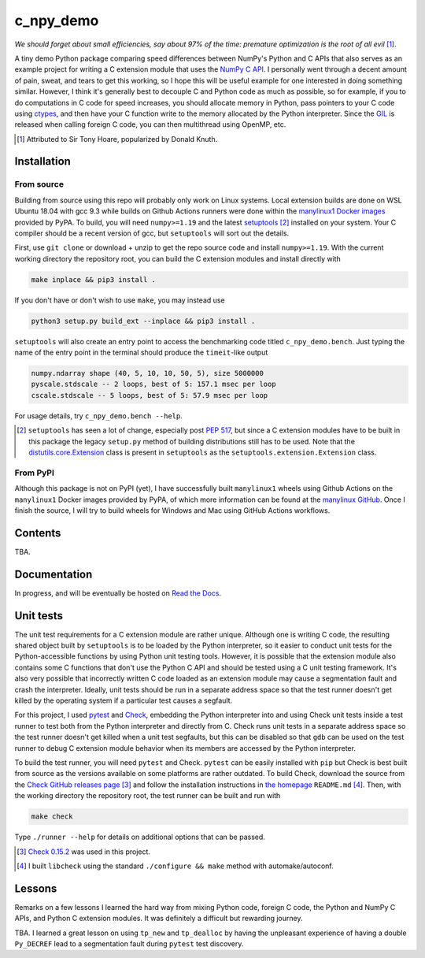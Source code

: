 .. README for c_numpy_demo

c_npy_demo
==========

.. image:: https://img.shields.io/github/workflow/status/phetdam/c_npy_demo/
   build?logo=github
   :target: https://github.com/phetdam/c_npy_demo/actions
   :alt: GitHub Workflow Status

*We should forget about small efficiencies, say about 97% of the time: premature
optimization is the root of all evil* [#]_.

.. leave note as comment

.. The contents of this repository will see significant change in the near
   future, as I have decided to greatly simplify the code being used. The
   implied volatility stuff will be moved to a new repository, whose name will
   be yet another play on snake-related stuff. There is more code than I
   initially wanted, however, since I wrote my own alternative to `timeit`__
   as a C extension module along with its necessary unit tests since using
   ``timeit.main`` results in double allocation of a ``numpy`` array in the
   benchmarking script.

.. .. __: https://docs.python.org/3/library/timeit.html

A tiny demo Python package comparing speed differences between NumPy's Python
and C APIs that also serves as an example project for writing a C extension
module that uses the `NumPy C API`__. I personally went through a decent amount
of pain, sweat, and tears to get this working, so I hope this will be useful
example for one interested in doing something similar. However, I think it's
generally best to decouple C and Python code as much as possible, so for
example, if you to do computations in C code for speed increases, you should
allocate memory in Python, pass pointers to your C code using `ctypes`__, and
then have your C function write to the memory allocated by the Python
interpreter. Since the `GIL`__ is released when calling foreign C code, you can
then multithread using OpenMP, etc.

.. [#] Attributed to Sir Tony Hoare, popularized by Donald Knuth.

.. __: https://numpy.org/devdocs/user/c-info.html

.. __: https://docs.python.org/3/library/ctypes.html

.. __: https://docs.python.org/3/glossary.html#term-global-interpreter-lock

Installation
------------

From source
~~~~~~~~~~~

Building from source using this repo will probably only work on Linux systems.
Local extension builds are done on WSL Ubuntu 18.04 with gcc 9.3 while builds on
Github Actions runners were done within the `manylinux1 Docker images`__
provided by PyPA. To build, you will need ``numpy>=1.19`` and the latest
`setuptools`__ [#]_ installed on your system. Your C compiler should be a recent
version of gcc, but ``setuptools`` will sort out the details.

First, use ``git clone`` or download + unzip to get the repo source code and
install ``numpy>=1.19``. With the current working directory the repository root,
you can build the C extension modules and install directly with

.. code:: bash

   make inplace && pip3 install .

If you don't have or don't wish to use ``make``, you may instead use

.. code:: bash

   python3 setup.py build_ext --inplace && pip3 install .

``setuptools`` will also create an entry point to access the benchmarking code
titled ``c_npy_demo.bench``. Just typing the name of the entry point in the
terminal should produce the ``timeit``\ -like output

.. code:: text

   numpy.ndarray shape (40, 5, 10, 10, 50, 5), size 5000000
   pyscale.stdscale -- 2 loops, best of 5: 157.1 msec per loop
   cscale.stdscale -- 5 loops, best of 5: 57.9 msec per loop

For usage details, try ``c_npy_demo.bench --help``.

.. [#] ``setuptools`` has seen a lot of change, especially post `PEP 517`__, but
   since a C extension modules have to be built in this package the legacy
   ``setup.py`` method of building distributions still has to be used. Note that
   the `distutils.core.Extension`__ class is present in ``setuptools`` as the
   ``setuptools.extension.Extension`` class.

.. __: https://github.com/pypa/manylinux

.. __: https://setuptools.readthedocs.io/en/latest/

.. __: https://www.python.org/dev/peps/pep-0517/

.. __: https://docs.python.org/3/distutils/apiref.html#distutils.core.Extension

From PyPI
~~~~~~~~~

Although this package is not on PyPI (yet), I have successfully built
``manylinux1`` wheels using Github Actions on the ``manylinux1`` Docker images
provided by PyPA, of which more information can be found at the
`manylinux GitHub`__. Once I finish the source, I will try to build wheels for
Windows and Mac using GitHub Actions workflows.

.. __: https://github.com/pypa/manylinux

Contents
--------

TBA.

Documentation
-------------

In progress, and will be eventually be hosted on `Read the Docs`__.

.. __: https://readthedocs.org/

Unit tests
----------

The unit test requirements for a C extension module are rather unique. Although
one is writing C code, the resulting shared object built by ``setuptools`` is
to be loaded by the Python interpreter, so it easier to conduct unit tests for
the Python-accessible functions by using Python unit testing tools. However, it
is possible that the extension module also contains some C functions that don't
use the Python C API and should be tested using a C unit testing framework.
It's also very possible that incorrectly written C code loaded as an extension
module may cause a segmentation fault and crash the interpreter. Ideally, unit
tests should be run in a separate address space so that the test runner doesn't
get killed by the operating system if a particular test causes a segfault.

For this project, I used `pytest`__ and `Check`__, embedding the Python
interpreter into and using Check unit tests inside a test runner to test both
from the Python interpreter and directly from C. Check runs unit tests in a
separate address space so the test runner doesn't get killed when a unit test
segfaults, but this can be disabled so that ``gdb`` can be used on the test
runner to debug C extension module behavior when its members are accessed by
the Python interpreter.

To build the test runner, you will need ``pytest`` and Check. ``pytest`` can be
easily installed with ``pip`` but Check is best built from source as the
versions available on some platforms are rather outdated. To build Check,
download the source from the `Check GitHub releases page`__ [#]_ and follow
the installation instructions in `the homepage`__ ``README.md`` [#]_. Then,
with the working directory the repository root, the test runner can be built
and run with

.. code:: bash

   make check

Type ``./runner --help`` for details on additional options that can be passed.

.. [#] `Check 0.15.2`__ was used in this project.

.. [#] I built ``libcheck`` using the standard ``./configure && make`` method
   with automake/autoconf.

.. __: https://pytest.readthedocs.io/

.. __: https://libcheck.github.io/check/

.. __: https://github.com/libcheck/check/releases

.. __: https://github.com/libcheck/check

.. __: https://github.com/libcheck/check/releases/tag/0.15.2

Lessons
-------

Remarks on a few lessons I learned the hard way from mixing Python code,
foreign C code, the Python and NumPy C APIs, and Python C extension modules. It
was definitely a difficult but rewarding journey.

TBA. I learned a great lesson on using ``tp_new`` and ``tp_dealloc`` by having
the unpleasant experience of having a double ``Py_DECREF`` lead to a
segmentation fault during ``pytest`` test discovery.